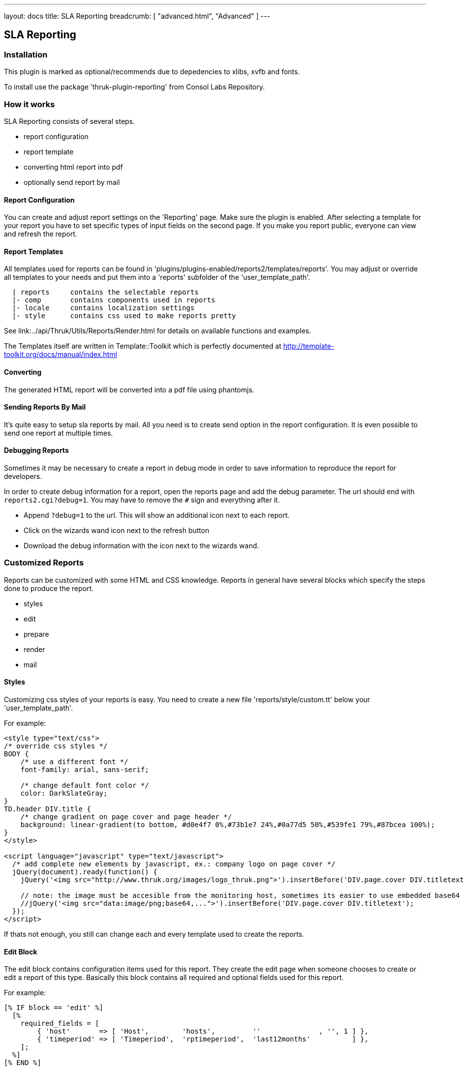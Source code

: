 ---
layout: docs
title: SLA Reporting
breadcrumb: [ "advanced.html", "Advanced" ]
---

== SLA Reporting

=== Installation

This plugin is marked as optional/recommends due to depedencies to xlibs, xvfb and fonts.

To install use the package 'thruk-plugin-reporting' from Consol Labs Repository.

=== How it works

SLA Reporting consists of several steps.

 - report configuration
 - report template
 - converting html report into pdf
 - optionally send report by mail

==== Report Configuration

You can create and adjust report settings on the 'Reporting' page.
Make sure the plugin is enabled. After selecting a template for your
report you have to set specific types of input fields on the second
page. If you make you report public, everyone can view and refresh the
report.

==== Report Templates

All templates used for reports can be found in
'plugins/plugins-enabled/reports2/templates/reports'.
You may adjust or override all templates to your needs and put them
into a 'reports' subfolder of the 'user_template_path'.

------
  | reports     contains the selectable reports
  |- comp       contains components used in reports
  |- locale     contains localization settings
  |- style      contains css used to make reports pretty
------

See link:../api/Thruk/Utils/Reports/Render.html for details on
available functions and examples.

The Templates itself are written in Template::Toolkit which is
perfectly documented at http://template-toolkit.org/docs/manual/index.html

==== Converting

The generated HTML report will be converted into a pdf file using phantomjs.


==== Sending Reports By Mail

It's quite easy to setup sla reports by mail. All you need is to
create send option in the report configuration. It is even possible to
send one report at multiple times.


==== Debugging Reports

Sometimes it may be necessary to create a report in debug mode in order to
save information to reproduce the report for developers.

In order to create debug information for a report, open the reports page and
add the debug parameter. The url should end with `reports2.cgi?debug=1`. You
may have to remove the `#` sign and everything after it.

  * Append `?debug=1` to the url. This will show an additional icon next to each report.
  * Click on the wizards wand icon next to the refresh button
  * Download the debug information with the icon next to the wizards wand.



=== Customized Reports
Reports can be customized with some HTML and CSS knowledge. Reports in general
have several blocks which specify the steps done to produce the report.

  * styles
  * edit
  * prepare
  * render
  * mail

==== Styles
Customizing css styles of your reports is easy. You need to create a
new file 'reports/style/custom.tt' below your 'user_template_path'.

For example:

------
<style type="text/css">
/* override css styles */
BODY {
    /* use a different font */
    font-family: arial, sans-serif;

    /* change default font color */
    color: DarkSlateGray;
}
TD.header DIV.title {
    /* change gradient on page cover and page header */
    background: linear-gradient(to bottom, #d0e4f7 0%,#73b1e7 24%,#0a77d5 50%,#539fe1 79%,#87bcea 100%);
}
</style>

<script language="javascript" type="text/javascript">
  /* add complete new elements by javascript, ex.: company logo on page cover */
  jQuery(document).ready(function() {
    jQuery('<img src="http://www.thruk.org/images/logo_thruk.png">').insertBefore('DIV.page.cover DIV.titletext');

    // note: the image must be accesible from the monitoring host, sometimes its easier to use embedded base64 encoded images:
    //jQuery('<img src="data:image/png;base64,...">').insertBefore('DIV.page.cover DIV.titletext');
  });
</script>
------

If thats not enough, you still can change each and every template used to create the reports.



==== Edit Block
The edit block contains configuration items used for this report. They create
the edit page when someone chooses to create or edit a report of this type.
Basically this block contains all required and optional fields used for this
report.

For example:

------
[% IF block == 'edit' %]
  [%
    required_fields = [
        { 'host'       => [ 'Host',        'hosts',         ''              , '', 1 ] },
        { 'timeperiod' => [ 'Timeperiod',  'rptimeperiod',  'last12months'          ] },
    ];
  %]
[% END %]
------

The key in that hash defines the parameter by which that value can be accessed
later. Each field has to point to an array with at least 3 values. The required
flag is optional.

  * Name
  * Type
  * Default value
  * Required Flag



==== Prepare Block
The prepare block is used to gather data used in the report. Usually it's been
used to get availability data via livestatus or fetch events from logfiles.

For example:

------
[% IF block == 'prepare' %]
  [%
    set_unavailable_states(param.unavailable);
    calculate_availability();
  %]
[% END %]
------

You may use all functions available from the link:../api/Thruk/Utils/Reports/Render.html[Render Helper]


==== Render Block
The render block defines the layout of the report.

For example:

------
[% IF block == 'render' %]
  [% PROCESS 'reports/locale/en.tt' %]
  [%
    title        = 'Hello World Report'
    subtitle     = r.name
    coverdetails = [ 'Report Timeperiod:', get_report_timeperiod(start, end, reportDateFormat),
                     'Host:', param.host,
                   ]
  %]

  [% WRAPPER 'reports/comp/report.tt' %]
    [% WRAPPER 'reports/comp/page_cover.tt' %][% END %]
    [% WRAPPER 'reports/comp/page_standard.tt' %]
      <b>hello world</b>
    [% END %]
  [% END %]
[% END %]
------

This report would contain 2 pages. First you wrap everything into the report.tt
which defines the basic report layout and contains the stylesheets.
Then you have to define some settings used by the cover page. 'r' is a reference
to the report object, in this example we just use that as subtitle. 'coverdetails'
is a list of name / value pairs used in the details list on the cover page.
Finally we wrap a 'hello world' in a standard page. The content could contain
standard HTML tags like tables and images as well.


==== Mail Block
Finally we define a mail block which is used for the mail layout if a report
is sent by e-mail.

For example:

------
[% IF block == 'mail' +%]
SUBJECT: Report: [% r.name %]

Your report is attached.

[% IF r.desc %]Description: [%+ r.desc %][% END %]
[%+ END %]
------

We use the report name 'r.name' as subject and put the report description 'r.desc'
in the body.


==== Custom Perl Render Helper
You may create a Perl Module named
'Thruk::Utils::Reports::CustomRender' which will be automatically made
available to the stash, so functions from this module can be used in
the reporting templates.
